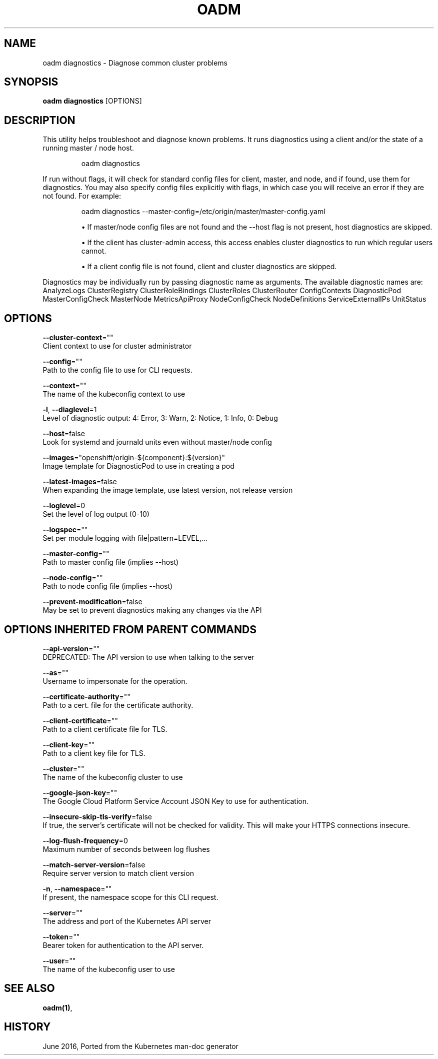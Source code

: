 .TH "OADM" "1" " Openshift CLI User Manuals" "Openshift" "June 2016"  ""


.SH NAME
.PP
oadm diagnostics \- Diagnose common cluster problems


.SH SYNOPSIS
.PP
\fBoadm diagnostics\fP [OPTIONS]


.SH DESCRIPTION
.PP
This utility helps troubleshoot and diagnose known problems. It runs
diagnostics using a client and/or the state of a running master /
node host.

.PP
.RS

.nf
oadm diagnostics

.fi
.RE

.PP
If run without flags, it will check for standard config files for
client, master, and node, and if found, use them for diagnostics.
You may also specify config files explicitly with flags, in which case
you will receive an error if they are not found. For example:

.PP
.RS

.nf
oadm diagnostics \-\-master\-config=/etc/origin/master/master\-config.yaml

.fi
.RE
.IP 

.IP
\(bu If master/node config files are not found and the \-\-host flag is not
present, host diagnostics are skipped.
.IP
\(bu If the client has cluster\-admin access, this access enables cluster
diagnostics to run which regular users cannot.
.IP
\(bu If a client config file is not found, client and cluster diagnostics
are skipped.
.PP
Diagnostics may be individually run by passing diagnostic name as arguments.
The available diagnostic names are:
AnalyzeLogs ClusterRegistry ClusterRoleBindings ClusterRoles ClusterRouter ConfigContexts DiagnosticPod MasterConfigCheck MasterNode MetricsApiProxy NodeConfigCheck NodeDefinitions ServiceExternalIPs UnitStatus


.SH OPTIONS
.PP
\fB\-\-cluster\-context\fP=""
    Client context to use for cluster administrator

.PP
\fB\-\-config\fP=""
    Path to the config file to use for CLI requests.

.PP
\fB\-\-context\fP=""
    The name of the kubeconfig context to use

.PP
\fB\-l\fP, \fB\-\-diaglevel\fP=1
    Level of diagnostic output: 4: Error, 3: Warn, 2: Notice, 1: Info, 0: Debug

.PP
\fB\-\-host\fP=false
    Look for systemd and journald units even without master/node config

.PP
\fB\-\-images\fP="openshift/origin\-${component}:${version}"
    Image template for DiagnosticPod to use in creating a pod

.PP
\fB\-\-latest\-images\fP=false
    When expanding the image template, use latest version, not release version

.PP
\fB\-\-loglevel\fP=0
    Set the level of log output (0\-10)

.PP
\fB\-\-logspec\fP=""
    Set per module logging with file|pattern=LEVEL,...

.PP
\fB\-\-master\-config\fP=""
    Path to master config file (implies \-\-host)

.PP
\fB\-\-node\-config\fP=""
    Path to node config file (implies \-\-host)

.PP
\fB\-\-prevent\-modification\fP=false
    May be set to prevent diagnostics making any changes via the API


.SH OPTIONS INHERITED FROM PARENT COMMANDS
.PP
\fB\-\-api\-version\fP=""
    DEPRECATED: The API version to use when talking to the server

.PP
\fB\-\-as\fP=""
    Username to impersonate for the operation.

.PP
\fB\-\-certificate\-authority\fP=""
    Path to a cert. file for the certificate authority.

.PP
\fB\-\-client\-certificate\fP=""
    Path to a client certificate file for TLS.

.PP
\fB\-\-client\-key\fP=""
    Path to a client key file for TLS.

.PP
\fB\-\-cluster\fP=""
    The name of the kubeconfig cluster to use

.PP
\fB\-\-google\-json\-key\fP=""
    The Google Cloud Platform Service Account JSON Key to use for authentication.

.PP
\fB\-\-insecure\-skip\-tls\-verify\fP=false
    If true, the server's certificate will not be checked for validity. This will make your HTTPS connections insecure.

.PP
\fB\-\-log\-flush\-frequency\fP=0
    Maximum number of seconds between log flushes

.PP
\fB\-\-match\-server\-version\fP=false
    Require server version to match client version

.PP
\fB\-n\fP, \fB\-\-namespace\fP=""
    If present, the namespace scope for this CLI request.

.PP
\fB\-\-server\fP=""
    The address and port of the Kubernetes API server

.PP
\fB\-\-token\fP=""
    Bearer token for authentication to the API server.

.PP
\fB\-\-user\fP=""
    The name of the kubeconfig user to use


.SH SEE ALSO
.PP
\fBoadm(1)\fP,


.SH HISTORY
.PP
June 2016, Ported from the Kubernetes man\-doc generator
